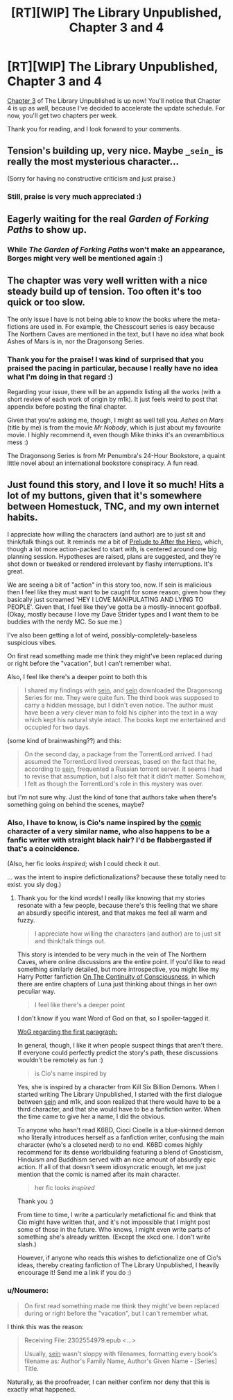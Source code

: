 #+TITLE: [RT][WIP] The Library Unpublished, Chapter 3 and 4

* [RT][WIP] The Library Unpublished, Chapter 3 and 4
:PROPERTIES:
:Author: vi_fi
:Score: 10
:DateUnix: 1502653467.0
:DateShort: 2017-Aug-14
:END:
[[http://archiveofourown.org/works/11539230/chapters/26597862][Chapter 3]] of The Library Unpublished is up now! You'll notice that Chapter 4 is up as well, because I've decided to accelerate the update schedule. For now, you'll get two chapters per week.

Thank you for reading, and I look forward to your comments.


** Tension's building up, very nice. Maybe =_sein_= is really the most mysterious character...

(Sorry for having no constructive criticism and just praise.)
:PROPERTIES:
:Author: rhaps0dy4
:Score: 3
:DateUnix: 1502655717.0
:DateShort: 2017-Aug-14
:END:

*** Still, praise is very much appreciated :)
:PROPERTIES:
:Author: vi_fi
:Score: 1
:DateUnix: 1502697091.0
:DateShort: 2017-Aug-14
:END:


** Eagerly waiting for the real /Garden of Forking Paths/ to show up.
:PROPERTIES:
:Author: ArgentStonecutter
:Score: 3
:DateUnix: 1502668081.0
:DateShort: 2017-Aug-14
:END:

*** While /The Garden of Forking Paths/ won't make an appearance, Borges might very well be mentioned again :)
:PROPERTIES:
:Author: vi_fi
:Score: 1
:DateUnix: 1502697272.0
:DateShort: 2017-Aug-14
:END:


** The chapter was very well written with a nice steady build up of tension. Too often it's too quick or too slow.

The only issue I have is not being able to know the books where the meta-fictions are used in. For example, the Chesscourt series is easy because The Northern Caves are mentioned in the text, but I have no idea what book Ashes of Mars is in, nor the Dragonsong Series.
:PROPERTIES:
:Author: xamueljones
:Score: 3
:DateUnix: 1502677360.0
:DateShort: 2017-Aug-14
:END:

*** Thank you for the praise! I was kind of surprised that you praised the pacing in particular, because I really have no idea what I'm doing in that regard :)

Regarding your issue, there will be an appendix listing all the works (with a short review of each work of origin by m1k). It just feels weird to post that appendix before posting the final chapter.

Given that you're asking me, though, I might as well tell you. /Ashes on Mars/ (title by me) is from the movie /Mr Nobody/, which is just about my favourite movie. I highly recommend it, even though Mike thinks it's an overambitious mess :)

The Dragonsong Series is from Mr Penumbra's 24-Hour Bookstore, a quaint little novel about an international bookstore conspiracy. A fun read.
:PROPERTIES:
:Author: vi_fi
:Score: 2
:DateUnix: 1502697962.0
:DateShort: 2017-Aug-14
:END:


** Just found this story, and I love it so much! Hits a lot of my buttons, given that it's somewhere between Homestuck, TNC, and my own internet habits.

I appreciate how willing the characters (and author) are to just sit and think/talk things out. It reminds me a bit of [[http://curioustale.org/the_curious_tale/after_the_hero/prelude/prelude_introduction][Prelude to After the Hero]], which, though a lot more action-packed to start with, is centered around one big planning session. Hypotheses are raised, plans are suggested, and they're shot down or tweaked or rendered irrelevant by flashy interruptions. It's great.

We are seeing a bit of "action" in this story too, now. If sein is malicious then I feel like they must want to be caught for some reason, given how they basically just screamed 'HEY I LOVE MANIPULATING AND LYING TO PEOPLE'. Given that, I feel like they've gotta be a mostly-innocent goofball. (Okay, mostly because I love my Dave Strider types and I want them to be buddies with the nerdy MC. So sue me.)

I've also been getting a lot of weird, possibly-completely-baseless suspicious vibes.

On first read something made me think they might've been replaced during or right before the "vacation", but I can't remember what.

Also, I feel like there's a deeper point to both this

#+begin_quote
  I shared my findings with _sein_, and _sein_ downloaded the Dragonsong Series for me. They were quite fun. The third book was supposed to carry a hidden message, but I didn't even notice. The author must have been a very clever man to fold his cipher into the text in a way which kept his natural style intact. The books kept me entertained and occupied for two days.
#+end_quote

(some kind of brainwashing??) and this:

#+begin_quote
  On the second day, a package from the TorrentLord arrived. I had assumed the TorrentLord lived overseas, based on the fact that he, according to _sein_, frequented a Russian torrent server. It seems I had to revise that assumption, but I also felt that it didn't matter. Somehow, I felt as though the TorrentLord's role in this mystery was over.
#+end_quote

but I'm not sure why. Just the kind of tone that authors take when there's something going on behind the scenes, maybe?
:PROPERTIES:
:Author: matcn
:Score: 3
:DateUnix: 1502910664.0
:DateShort: 2017-Aug-16
:END:

*** Also, I have to know, is Cio's name inspired by the [[#s][comic]] character of a very similar name, who also happens to be a fanfic writer with straight black hair? I'd be flabbergasted if that's a coincidence.

(Also, her fic looks /inspired/; wish I could check it out.

... was the intent to inspire defictionalizations? because these totally need to exist. you sly dog.)
:PROPERTIES:
:Author: matcn
:Score: 3
:DateUnix: 1502910892.0
:DateShort: 2017-Aug-16
:END:

**** Thank you for the kind words! I really like knowing that my stories resonate with a few people, because there's this feeling that we share an absurdly specific interest, and that makes me feel all warm and fuzzy.

#+begin_quote
  I appreciate how willing the characters (and author) are to just sit and think/talk things out.
#+end_quote

This story is intended to be very much in the vein of The Northern Caves, where online discussions are the entire point. If you'd like to read something similarly detailed, but more introspective, you might like my Harry Potter fanfiction [[http://archiveofourown.org/works/9829580/chapters/22071191][On The Continuity of Consciousness]], in which there are entire chapters of Luna just thinking about things in her own peculiar way.

#+begin_quote
  I feel like there's a deeper point
#+end_quote

I don't know if you want Word of God on that, so I spoiler-tagged it.

[[#s][WoG regarding the first paragraph:]]

In general, though, I like it when people suspect things that aren't there. If everyone could perfectly predict the story's path, these discussions wouldn't be remotely as fun :)

#+begin_quote
  is Cio's name inspired by
#+end_quote

Yes, she is inspired by a character from Kill Six Billion Demons. When I started writing The Library Unpublished, I started with the first dialogue between _sein_ and m1k, and soon realized that there would have to be a third character, and that she would have to be a fanfiction writer. When the time came to give her a name, I did the obvious.

To anyone who hasn't read K6BD, Cioci Cioelle is a blue-skinned demon who literally introduces herself as a fanfiction writer, confusing the main character (who's a closeted nerd) to no end. K6BD comes highly recommend for its dense worldbuilding featuring a blend of Gnosticism, Hinduism and Buddhism served with an nice amount of absurdly epic action. If all of that doesn't seem idiosyncratic enough, let me just mention that the comic is named after its main character.

#+begin_quote
  her fic looks /inspired/
#+end_quote

Thank you :)

From time to time, I write a particularly metafictional fic and think that Cio might have written that, and it's not impossible that I might post some of those in the future. Who knows, I might even write parts of something she's already written. (Except the xkcd one. I don't write slash.)

However, if anyone who reads this wishes to defictionalize one of Cio's ideas, thereby creating fanfiction of The Library Unpublished, I heavily encourage it! Send me a link if you do :)
:PROPERTIES:
:Author: vi_fi
:Score: 3
:DateUnix: 1502951570.0
:DateShort: 2017-Aug-17
:END:


*** u/Noumero:
#+begin_quote
  On first read something made me think they might've been replaced during or right before the "vacation", but I can't remember what.
#+end_quote

I think this was the reason:

#+begin_quote
  Receiving File: 2302554979.epub <...>

  Usually, _sein_ wasn't sloppy with filenames, formatting every book's filename as: Author's Family Name, Author's Given Name - [Series] Title.
#+end_quote

Naturally, as the proofreader, I can neither confirm nor deny that this is exactly what happened.
:PROPERTIES:
:Author: Noumero
:Score: 2
:DateUnix: 1502914420.0
:DateShort: 2017-Aug-17
:END:
